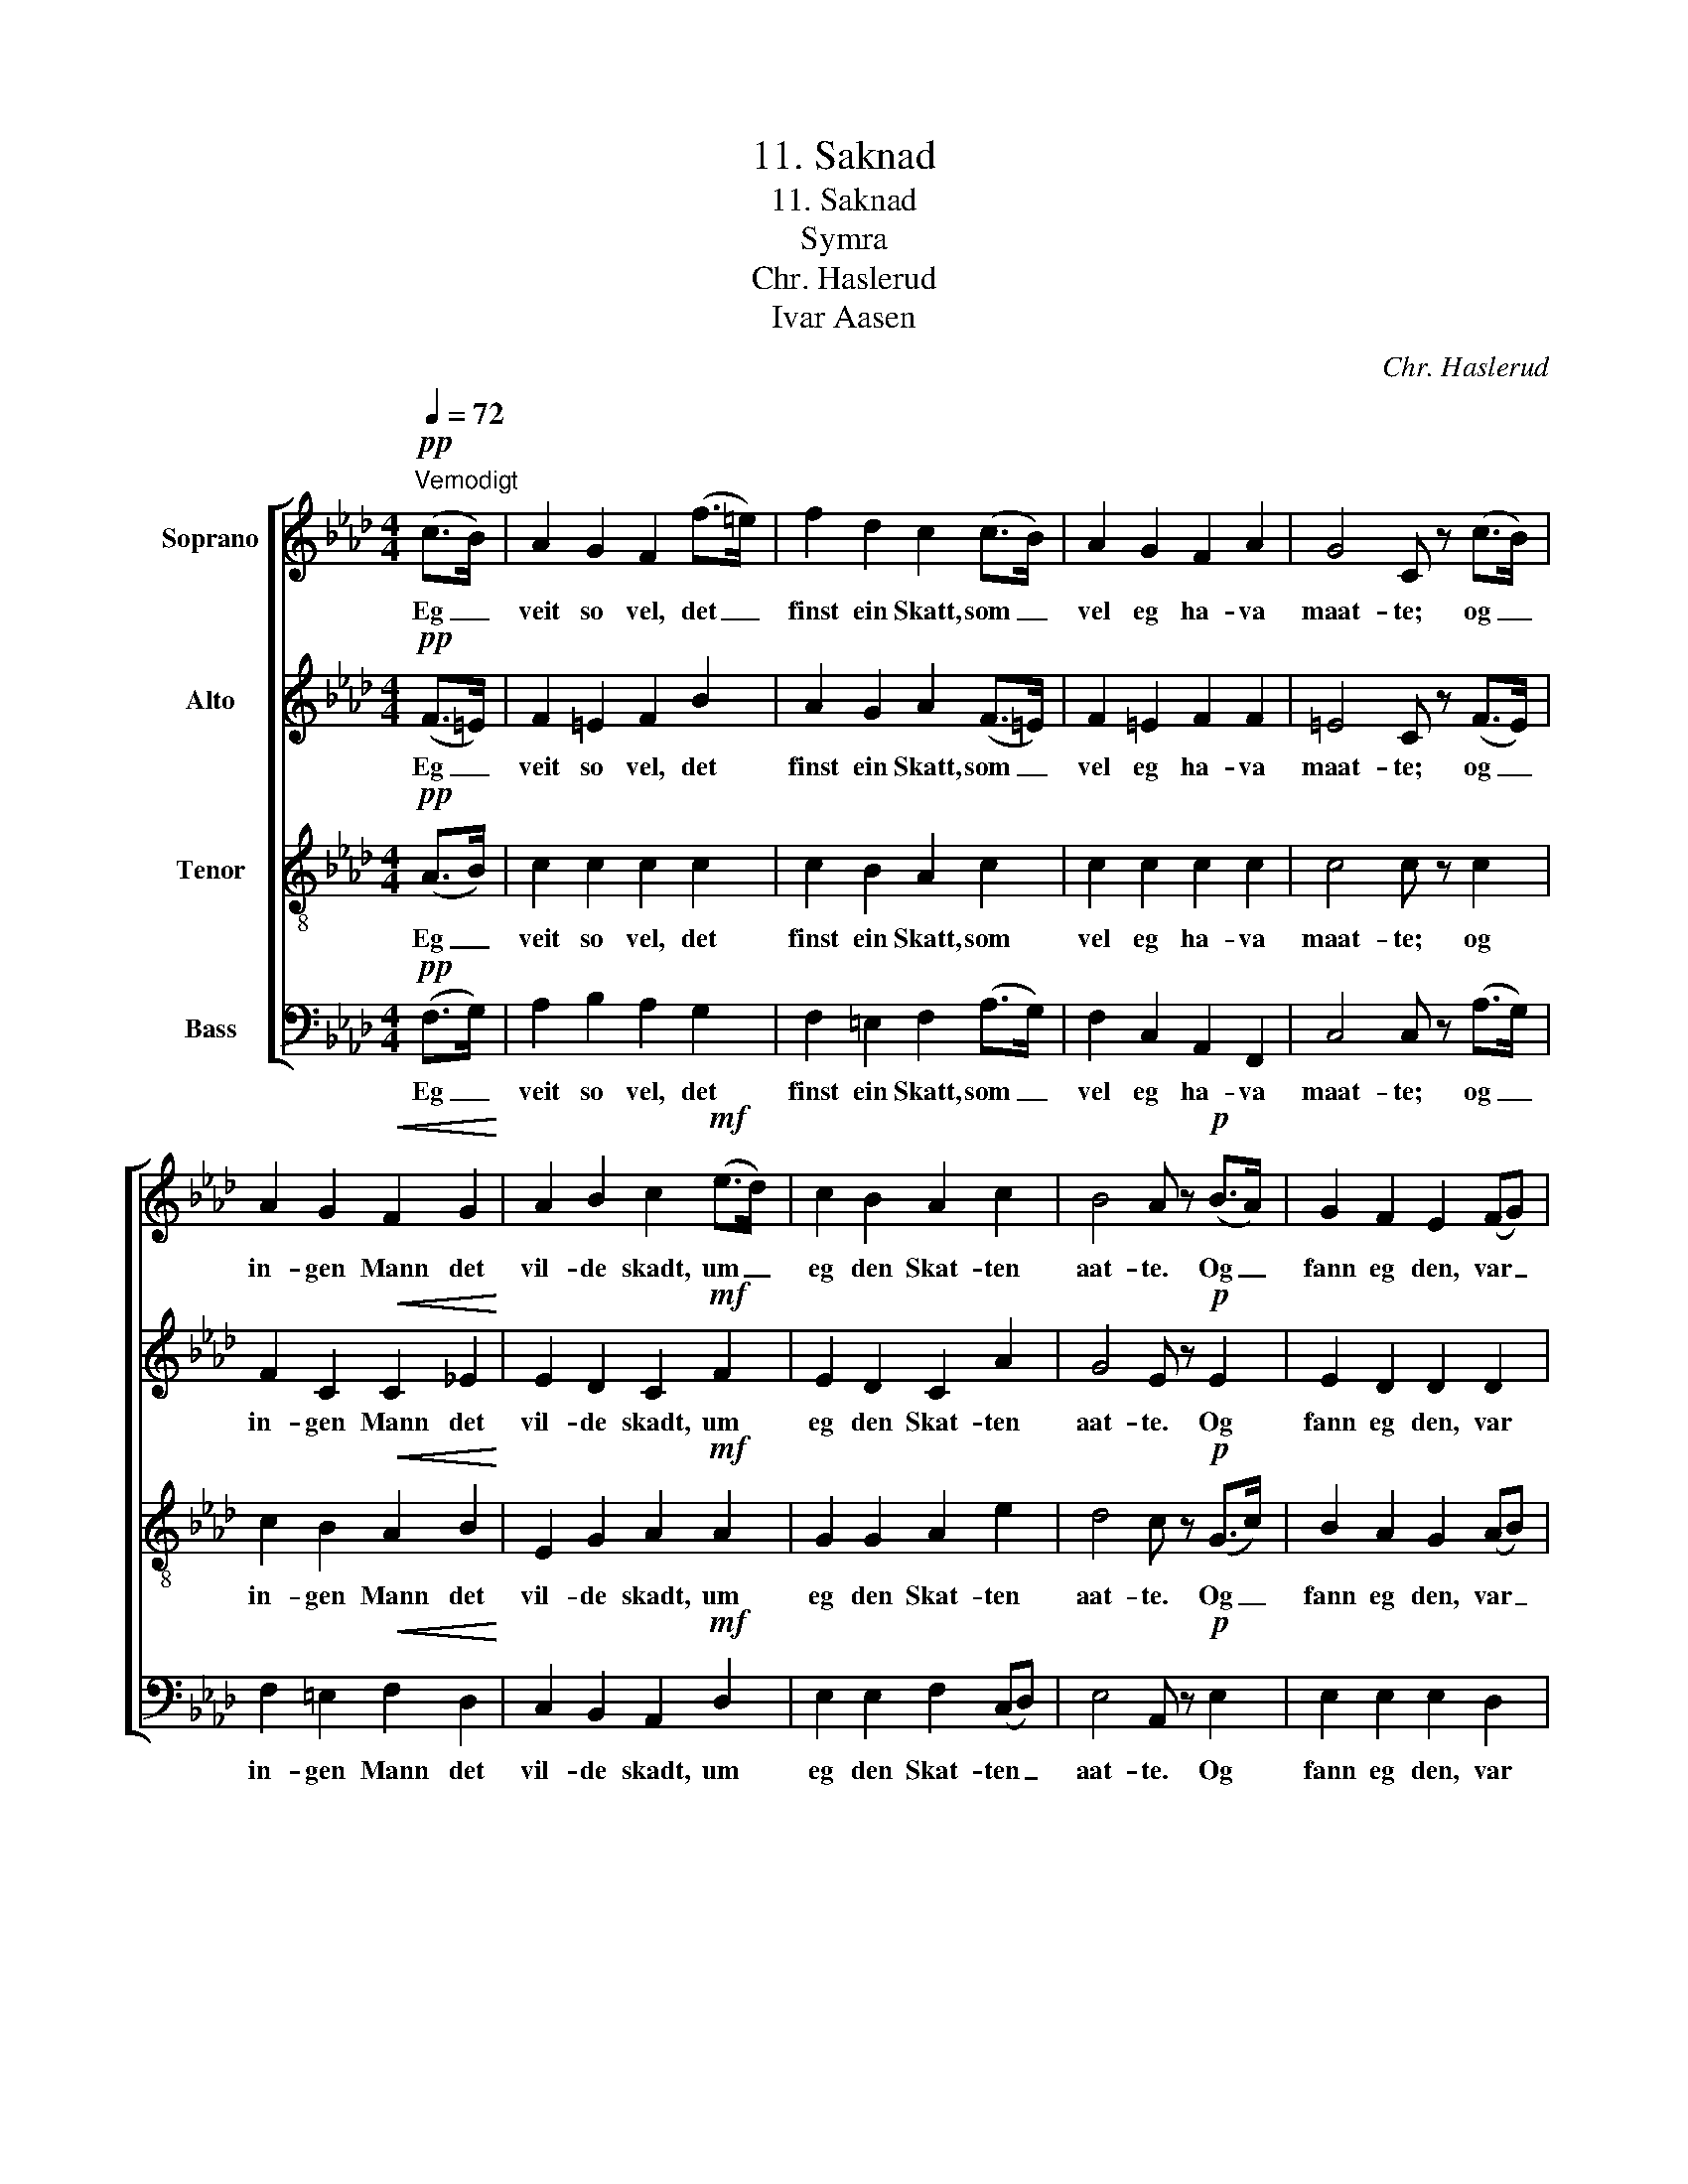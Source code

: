 X:1
T:11. Saknad
T:11. Saknad
T:Symra
T:Chr. Haslerud
T:Ivar Aasen
C:Chr. Haslerud
Z:Ivar Aasen
%%score [ 1 2 3 4 ]
L:1/8
Q:1/4=72
M:4/4
K:Ab
V:1 treble nm="Soprano"
V:2 treble nm="Alto"
V:3 treble-8 nm="Tenor"
V:4 bass nm="Bass"
V:1
"^Vemodigt"!pp! (c>B) | A2 G2 F2 (f>=e) | f2 d2 c2 (c>B) | A2 G2 F2 A2 | G4 C z (c>B) | %5
w: Eg _|veit so vel, det _|finst ein Skatt, som _|vel eg ha- va|maat- te; og _|
 A2 G2!<(! F2 G2!<)! | A2 B2 c2!mf! (e>d) | c2 B2 A2 c2 | B4 A z!p! (B>A) | G2 F2 E2 (FG) | %10
w: in- gen Mann det|vil- de skadt, um _|eg den Skat- ten|aat- te. Og _|fann eg den, var _|
 A2 c2 B2 z B |!<(! c3 c!<)! d2 f2 | e2 d2 !fermata!c2 z!pp! C | F2 G2 A2 B2 | %14
w: al- ting vel; eg|skul- de ve- ra|rik og sæl. Men|al- dri veit eg|
!<(! (c2 d2) c!<)! z!mf! (c>B) | A2 G2 F2 A2 | G4 F2 |] %17
w: Grun- * nen, der _|han skal ver- da|fun- nen.|
V:2
!pp! (F>=E) | F2 =E2 F2 B2 | A2 G2 A2 (F>=E) | F2 =E2 F2 F2 | =E4 C z (F>E) | %5
w: Eg _|veit so vel, det|finst ein Skatt, som _|vel eg ha- va|maat- te; og _|
 F2 C2!<(! C2 _E2!<)! | E2 D2 C2!mf! F2 | E2 D2 C2 A2 | G4 E z!p! E2 | E2 D2 D2 D2 | E2 E2 E2 z E | %11
w: in- gen Mann det|vil- de skadt, um|eg den Skat- ten|aat- te. Og|fann eg den, var|al- ting vel; eg|
!<(! E3 E!<)! A2 A2 | A2 G2 !fermata!=E2 z!pp! C | C2 =E2 F2 F2 |!<(! F4 =E!<)! z!mf! (F>E) | %15
w: skul- de ve- ra|rik og sæl. Men|al- dri veit eg|Grun- nen, der _|
 F2 =E2 F2 F2 | =E4 C2 |] %17
w: han skal ver- da|fun- nen.|
V:3
!pp! (A>B) | c2 c2 c2 c2 | c2 B2 A2 c2 | c2 c2 c2 c2 | c4 c z c2 | c2 B2!<(! A2 B2!<)! | %6
w: Eg _|veit so vel, det|finst ein Skatt, som|vel eg ha- va|maat- te; og|in- gen Mann det|
 E2 G2 A2!mf! A2 | G2 G2 A2 e2 | d4 c z!p! (G>c) | B2 A2 G2 (AB) | A2 A2 G2 z G | %11
w: vil- de skadt, um|eg den Skat- ten|aat- te. Og _|fann eg den, var _|al- ting vel; eg|
!<(! A3 A!<)! A2 d2 | c2 B2 !fermata!G2 z!pp! c | c2 B2 A2 F2 |!<(! A4 G!<)! z!mf! c2 | %15
w: skul- de ve- ra|rik og sæl. Men|al- dri veit eg|Grun- nen, der|
 c2 c2 A2 c2 | B4 A2 |] %17
w: han skal ver- da|fun- nen.|
V:4
!pp! (F,>G,) | A,2 B,2 A,2 G,2 | F,2 =E,2 F,2 (A,>G,) | F,2 C,2 A,,2 F,,2 | C,4 C, z (A,>G,) | %5
w: Eg _|veit so vel, det|finst ein Skatt, som _|vel eg ha- va|maat- te; og _|
 F,2 =E,2!<(! F,2 D,2!<)! | C,2 B,,2 A,,2!mf! D,2 | E,2 E,2 F,2 (C,D,) | E,4 A,, z!p! E,2 | %9
w: in- gen Mann det|vil- de skadt, um|eg den Skat- ten _|aat- te. Og|
 E,2 E,2 E,2 D,2 | C,2 A,,2 E,2 z E, |!<(! A,,3 A,!<)! F,2 D,2 | A,,2 B,,2 !fermata!C,2 z!pp! C | %13
w: fann eg den, var|al- ting vel; eg|skul- de ve- ra|rik og sæl. Men|
 A,2 G,2 F,2 D,2 |!<(! (C,2 B,,2) C,!<)! z!mf! (A,>G,) | F,2 C,2 D,2 (A,,B,,) | C,4 F,2 |] %17
w: al- dri veit eg|Grun- * nen, der _|han skal ver- da _|fun- nen.|

